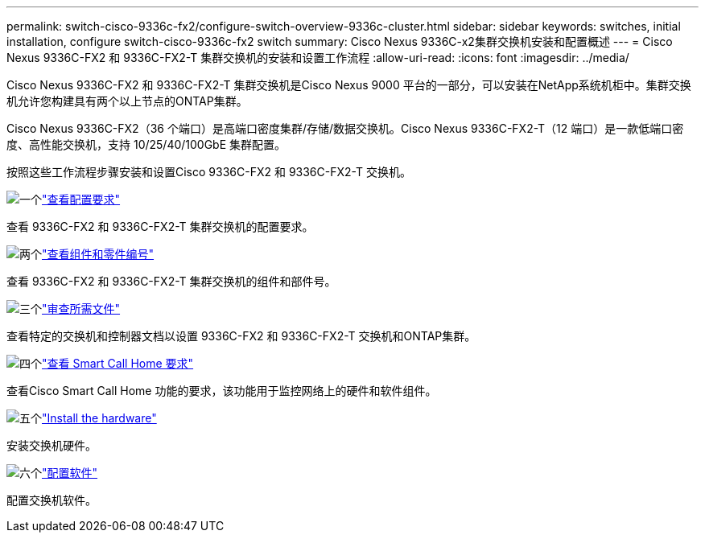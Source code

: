 ---
permalink: switch-cisco-9336c-fx2/configure-switch-overview-9336c-cluster.html 
sidebar: sidebar 
keywords: switches, initial installation, configure switch-cisco-9336c-fx2 switch 
summary: Cisco Nexus 9336C-x2集群交换机安装和配置概述 
---
= Cisco Nexus 9336C-FX2 和 9336C-FX2-T 集群交换机的安装和设置工作流程
:allow-uri-read: 
:icons: font
:imagesdir: ../media/


[role="lead"]
Cisco Nexus 9336C-FX2 和 9336C-FX2-T 集群交换机是Cisco Nexus 9000 平台的一部分，可以安装在NetApp系统机柜中。集群交换机允许您构建具有两个以上节点的ONTAP集群。

Cisco Nexus 9336C-FX2（36 个端口）是高端口密度集群/存储/数据交换机。Cisco Nexus 9336C-FX2-T（12 端口）是一款低端口密度、高性能交换机，支持 10/25/40/100GbE 集群配置。

按照这些工作流程步骤安装和设置Cisco 9336C-FX2 和 9336C-FX2-T 交换机。

.image:https://raw.githubusercontent.com/NetAppDocs/common/main/media/number-1.png["一个"]link:configure-reqs-9336c-cluster.html["查看配置要求"]
[role="quick-margin-para"]
查看 9336C-FX2 和 9336C-FX2-T 集群交换机的配置要求。

.image:https://raw.githubusercontent.com/NetAppDocs/common/main/media/number-2.png["两个"]link:components-9336c-cluster.html["查看组件和零件编号"]
[role="quick-margin-para"]
查看 9336C-FX2 和 9336C-FX2-T 集群交换机的组件和部件号。

.image:https://raw.githubusercontent.com/NetAppDocs/common/main/media/number-3.png["三个"]link:required-documentation-9336c-cluster.html["审查所需文件"]
[role="quick-margin-para"]
查看特定的交换机和控制器文档以设置 9336C-FX2 和 9336C-FX2-T 交换机和ONTAP集群。

.image:https://raw.githubusercontent.com/NetAppDocs/common/main/media/number-4.png["四个"]link:smart-call-9336c-cluster.html["查看 Smart Call Home 要求"]
[role="quick-margin-para"]
查看Cisco Smart Call Home 功能的要求，该功能用于监控网络上的硬件和软件组件。

.image:https://raw.githubusercontent.com/NetAppDocs/common/main/media/number-5.png["五个"]link:install-hardware-workflow.html["Install the hardware"]
[role="quick-margin-para"]
安装交换机硬件。

.image:https://raw.githubusercontent.com/NetAppDocs/common/main/media/number-6.png["六个"]link:configure-software-overview-9336c-cluster.html["配置软件"]
[role="quick-margin-para"]
配置交换机软件。
